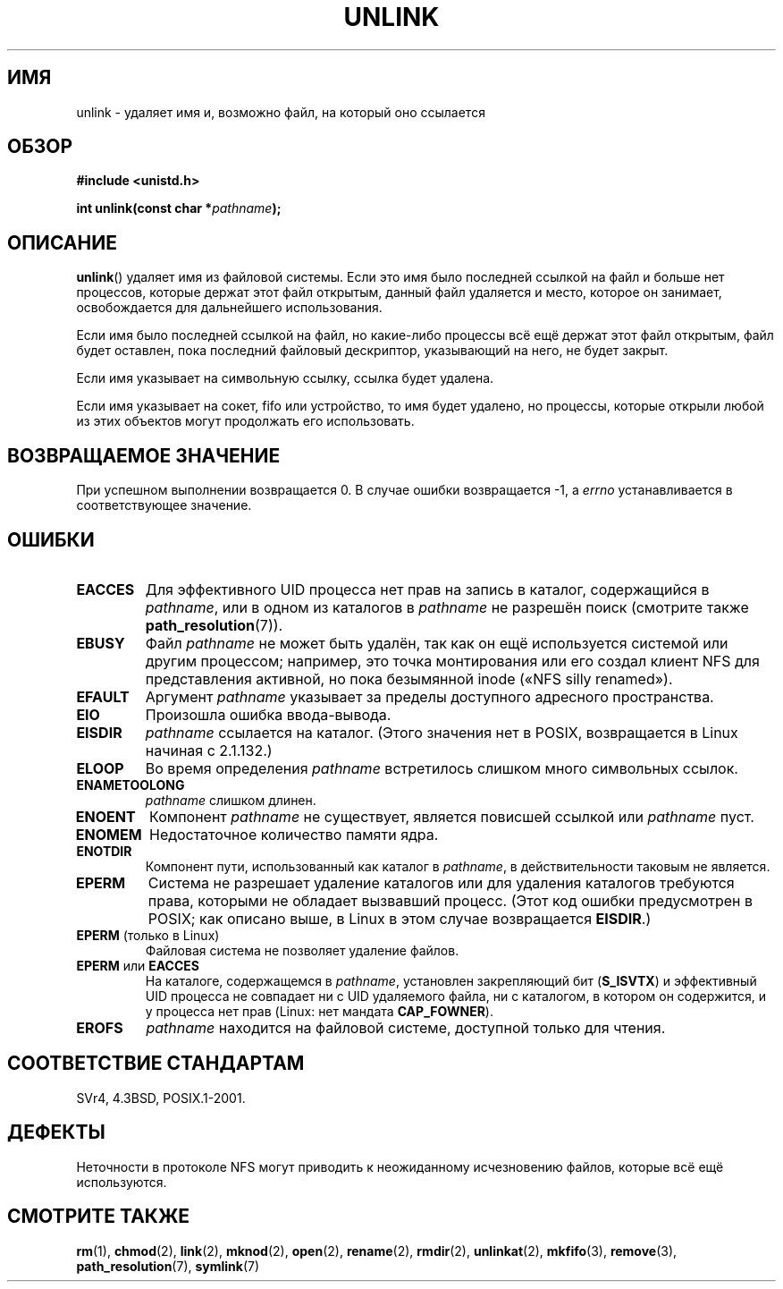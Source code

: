 .\" Hey Emacs! This file is -*- nroff -*- source.
.\"
.\" This manpage is Copyright (C) 1992 Drew Eckhardt;
.\"                               1993 Ian Jackson.
.\"
.\" Permission is granted to make and distribute verbatim copies of this
.\" manual provided the copyright notice and this permission notice are
.\" preserved on all copies.
.\"
.\" Permission is granted to copy and distribute modified versions of this
.\" manual under the conditions for verbatim copying, provided that the
.\" entire resulting derived work is distributed under the terms of a
.\" permission notice identical to this one.
.\"
.\" Since the Linux kernel and libraries are constantly changing, this
.\" manual page may be incorrect or out-of-date.  The author(s) assume no
.\" responsibility for errors or omissions, or for damages resulting from
.\" the use of the information contained herein.  The author(s) may not
.\" have taken the same level of care in the production of this manual,
.\" which is licensed free of charge, as they might when working
.\" professionally.
.\"
.\" Formatted or processed versions of this manual, if unaccompanied by
.\" the source, must acknowledge the copyright and authors of this work.
.\"
.\" Modified 1993-07-24 by Rik Faith <faith@cs.unc.edu>
.\" Modified 1996-09-08 by Arnt Gulbrandsen <agulbra@troll.no>
.\" Modified 1997-01-31 by Eric S. Raymond <esr@thyrsus.com>
.\" Modified 2001-05-17 by aeb
.\" Modified 2004-06-23 by Michael Kerrisk <mtk.manpages@gmail.com>
.\"
.\"*******************************************************************
.\"
.\" This file was generated with po4a. Translate the source file.
.\"
.\"*******************************************************************
.TH UNLINK 2 2011\-09\-15 Linux "Руководство программиста Linux"
.SH ИМЯ
unlink \- удаляет имя и, возможно файл, на который оно ссылается
.SH ОБЗОР
\fB#include <unistd.h>\fP
.sp
\fBint unlink(const char *\fP\fIpathname\fP\fB);\fP
.SH ОПИСАНИЕ
\fBunlink\fP() удаляет имя из файловой системы. Если это имя было последней
ссылкой на файл и больше нет процессов, которые держат этот файл открытым,
данный файл удаляется и место, которое он занимает, освобождается для
дальнейшего использования.

Если имя было последней ссылкой на файл, но какие\-либо процессы всё ещё
держат этот файл открытым, файл будет оставлен, пока последний файловый
дескриптор, указывающий на него, не будет закрыт.

Если имя указывает на символьную ссылку, ссылка будет удалена.

Если имя указывает на сокет, fifo или устройство, то имя будет удалено, но
процессы, которые открыли любой из этих объектов могут продолжать его
использовать.
.SH "ВОЗВРАЩАЕМОЕ ЗНАЧЕНИЕ"
При успешном выполнении возвращается 0. В случае ошибки возвращается \-1, а
\fIerrno\fP устанавливается в соответствующее значение.
.SH ОШИБКИ
.TP 
\fBEACCES\fP
Для эффективного UID процесса нет прав на запись в каталог, содержащийся в
\fIpathname\fP, или в одном из каталогов в \fIpathname\fP не разрешён поиск
(смотрите также \fBpath_resolution\fP(7)).
.TP 
\fBEBUSY\fP
Файл \fIpathname\fP не может быть удалён, так как он ещё используется системой
или другим процессом; например, это точка монтирования или его создал клиент
NFS для представления активной, но пока безымянной inode («NFS silly
renamed»).
.TP 
\fBEFAULT\fP
Аргумент \fIpathname\fP указывает за пределы доступного адресного пространства.
.TP 
\fBEIO\fP
Произошла ошибка ввода\-вывода.
.TP 
\fBEISDIR\fP
\fIpathname\fP ссылается на каталог. (Этого значения нет в POSIX, возвращается
в Linux начиная с 2.1.132.)
.TP 
\fBELOOP\fP
Во время определения \fIpathname\fP встретилось слишком много символьных
ссылок.
.TP 
\fBENAMETOOLONG\fP
\fIpathname\fP слишком длинен.
.TP 
\fBENOENT\fP
Компонент \fIpathname\fP не существует, является повисшей ссылкой или
\fIpathname\fP пуст.
.TP 
\fBENOMEM\fP
Недостаточное количество памяти ядра.
.TP 
\fBENOTDIR\fP
Компонент пути, использованный как каталог в \fIpathname\fP, в действительности
таковым не является.
.TP 
\fBEPERM\fP
Система не разрешает удаление каталогов или для удаления каталогов требуются
права, которыми не обладает вызвавший процесс. (Этот код ошибки предусмотрен
в POSIX; как описано выше, в Linux в этом случае возвращается \fBEISDIR\fP.)
.TP 
\fBEPERM\fP (только в Linux)
Файловая система не позволяет удаление файлов.
.TP 
\fBEPERM\fP или \fBEACCES\fP
На каталоге, содержащемся в \fIpathname\fP, установлен закрепляющий бит
(\fBS_ISVTX\fP) и эффективный UID процесса не совпадает ни с UID удаляемого
файла, ни с каталогом, в котором он содержится, и у процесса нет прав
(Linux: нет мандата \fBCAP_FOWNER\fP).
.TP 
\fBEROFS\fP
\fIpathname\fP находится на файловой системе, доступной только для чтения.
.SH "СООТВЕТСТВИЕ СТАНДАРТАМ"
.\" SVr4 documents additional error
.\" conditions EINTR, EMULTIHOP, ETXTBSY, ENOLINK.
SVr4, 4.3BSD, POSIX.1\-2001.
.SH ДЕФЕКТЫ
Неточности в протоколе NFS могут приводить к неожиданному исчезновению
файлов, которые всё ещё используются.
.SH "СМОТРИТЕ ТАКЖЕ"
\fBrm\fP(1), \fBchmod\fP(2), \fBlink\fP(2), \fBmknod\fP(2), \fBopen\fP(2), \fBrename\fP(2),
\fBrmdir\fP(2), \fBunlinkat\fP(2), \fBmkfifo\fP(3), \fBremove\fP(3),
\fBpath_resolution\fP(7), \fBsymlink\fP(7)
